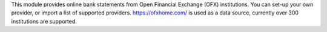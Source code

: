 This module provides online bank statements from Open Financial Exchange (OFX) institutions.
You can set-up your own provider, or import a list of supported providers.
https://ofxhome.com/ is used as a data source, currently over 300 institutions  are supported.
